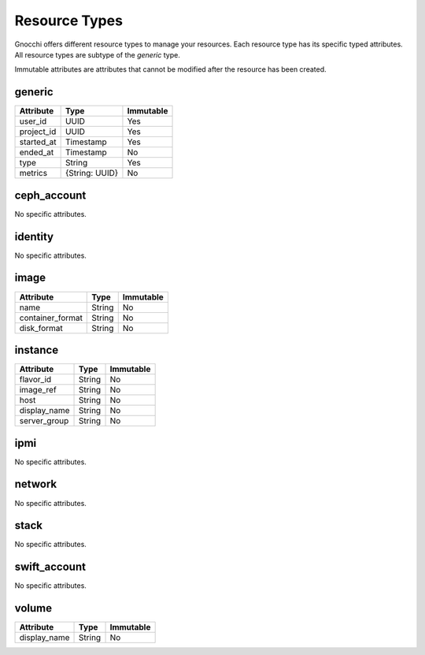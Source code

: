 ================
 Resource Types
================

Gnocchi offers different resource types to manage your resources. Each resource
type has its specific typed attributes. All resource types are subtype of the
`generic` type.

Immutable attributes are attributes that cannot be modified after the resource
has been created.


generic
=======

+------------+----------------+-----------+
| Attribute  | Type           | Immutable |
+============+================+===========+
| user_id    | UUID           | Yes       |
+------------+----------------+-----------+
| project_id | UUID           | Yes       |
+------------+----------------+-----------+
| started_at | Timestamp      | Yes       |
+------------+----------------+-----------+
| ended_at   | Timestamp      | No        |
+------------+----------------+-----------+
| type       | String         | Yes       |
+------------+----------------+-----------+
| metrics    | {String: UUID} | No        |
+------------+----------------+-----------+


ceph_account
============

No specific attributes.


identity
========

No specific attributes.


image
=====

+------------------+---------+-----------+
| Attribute        | Type    | Immutable |
+==================+=========+===========+
| name             | String  | No        |
+------------------+---------+-----------+
| container_format | String  | No        |
+------------------+---------+-----------+
| disk_format      | String  | No        |
+------------------+---------+-----------+


instance
========

+--------------+---------+-----------+
| Attribute    | Type    | Immutable |
+==============+=========+===========+
| flavor_id    | String  | No        |
+--------------+---------+-----------+
| image_ref    | String  | No        |
+--------------+---------+-----------+
| host         | String  | No        |
+--------------+---------+-----------+
| display_name | String  | No        |
+--------------+---------+-----------+
| server_group | String  | No        |
+--------------+---------+-----------+


ipmi
====

No specific attributes.


network
=======

No specific attributes.


stack
=====

No specific attributes.


swift_account
=============

No specific attributes.


volume
======

+--------------+---------+-----------+
| Attribute    | Type    | Immutable |
+==============+=========+===========+
| display_name | String  | No        |
+--------------+---------+-----------+
